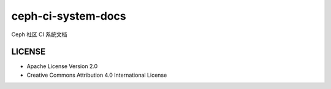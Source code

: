 ###################
ceph-ci-system-docs
###################

Ceph 社区 CI 系统文档

.. image:: https://readthedocs.org/projects/ceph-ci/badge/?version=latest
   :target: https://ceph-ci.readthedocs.io/zh/latest/?badge=latest
   :alt: Documentation Status

LICENSE
=======

* Apache License Version 2.0
* Creative Commons Attribution 4.0 International License
